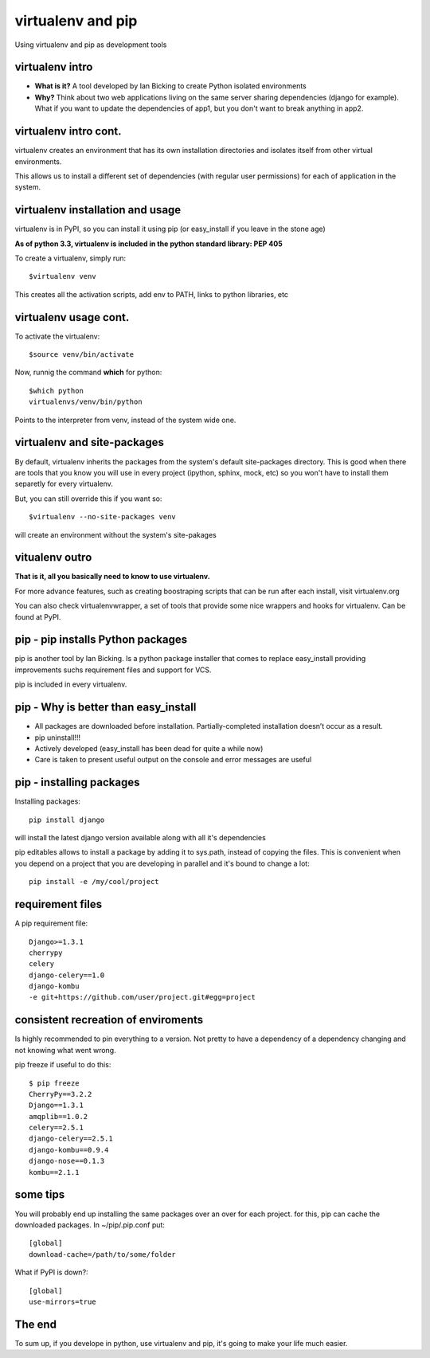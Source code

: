 virtualenv and pip
==================

Using virtualenv and pip as development tools


virtualenv intro
----------------

* **What is it?** A tool developed by Ian Bicking to create Python isolated environments
* **Why?** Think about two web applications living on the same server sharing dependencies (django for example).
  What if you want to update the dependencies of app1, but you don't want to break anything in app2.

virtualenv intro cont.
----------------------

virtualenv creates an environment that has its own installation directories and isolates itself from other virtual
environments.

This allows us to install a different set of dependencies (with regular user permissions) for each of application in the system.


virtualenv installation and usage
---------------------------------

virtualenv is in PyPI, so you can install it using pip (or easy_install if you leave in the stone age)

**As of python 3.3, virtualenv is included in the python standard library: PEP 405**

To create a virtualenv, simply run::

    $virtualenv venv

This creates all the activation scripts, add env to PATH, links to python libraries, etc

virtualenv usage cont.
----------------------

To activate the virtualenv::

    $source venv/bin/activate

Now, runnig the command **which** for python::

    $which python
    virtualenvs/venv/bin/python

Points to the interpreter from venv, instead of the system wide one.

virtualenv and site-packages
----------------------------

By default, virtualenv inherits the packages from the system's default site-packages directory. This is good when there
are tools that you know you will use in every project (ipython, sphinx, mock, etc) so you won't have to install them
separetly for every virtualenv.

But, you can still override this if you want so::

    $virtualenv --no-site-packages venv

will create an environment without the system's site-pakages

vitualenv outro
---------------

**That is it, all you basically need to know to use virtualenv.**

For more advance features, such as creating boostraping scripts that can be run after each install, visit virtualenv.org

You can also check virtualenvwrapper, a set of tools that provide some nice wrappers and hooks for virtualenv. Can be
found at PyPI.

pip - pip installs Python packages
----------------------------------

pip is another tool by Ian Bicking. Is a python package installer that comes to replace easy_install
providing improvements suchs requirement files and support for VCS.

pip is included in every virtualenv. 

pip - Why is better than easy_install
-------------------------------------

* All packages are downloaded before installation. Partially-completed installation doesn’t occur as a result.
* pip uninstall!!!
* Actively developed (easy_install has been dead for quite a while now)
* Care is taken to present useful output on the console and error messages are useful

pip - installing packages
-------------------------

Installing packages::

    pip install django

will install the latest django version available along with all it's dependencies

pip editables allows to install a package by adding it to sys.path, instead of copying the files. This is convenient when you depend on a project that
you are developing in parallel and it's bound to change a lot::

    pip install -e /my/cool/project

    
requirement files
-----------------

A pip requirement file::

    Django>=1.3.1
    cherrypy
    celery
    django-celery==1.0
    django-kombu
    -e git+https://github.com/user/project.git#egg=project


consistent recreation of enviroments
------------------------------------

Is highly recommended to pin everything to a version. Not pretty to have a dependency of a dependency changing and 
not knowing what went wrong.

pip freeze if useful to do this::

    $ pip freeze
    CherryPy==3.2.2
    Django==1.3.1
    amqplib==1.0.2
    celery==2.5.1
    django-celery==2.5.1
    django-kombu==0.9.4
    django-nose==0.1.3
    kombu==2.1.1

some tips
---------

You will probably end up installing the same packages over an over for each project.
for this, pip can cache the downloaded packages. In ~/pip/.pip.conf  put::

    [global]
    download-cache=/path/to/some/folder

What if PyPI is down?::

    [global]
    use-mirrors=true


The end
-------

To sum up, if you develope in python, use virtualenv and pip, it's going to make your life
much easier.
